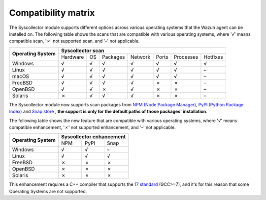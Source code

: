 .. Copyright (C) 2015, Wazuh, Inc.

.. meta::
  :description: The Compatibility matrix shows the scans that are compatible with various operating systems. Learn more about it in this section of the Wazuh documentation.

Compatibility matrix
====================

The Syscollector module supports different options across various operating systems that the Wazuh agent can be installed on. The following table shows the scans that are compatible with various operating systems, where '*√*' means compatible scan, '*✗*' not supported scan, and '*–*' not applicable.

+------------------------+----------------------------------------------------------------------------------+
|                        |                      **Syscollector scan**                                       |
+  **Operating System**  +-----------+-----------+-----------+----------+-----------+-----------+-----------+
|                        |  Hardware |    OS     |  Packages |  Network |   Ports   | Processes |  Hotfixes |
+------------------------+-----------+-----------+-----------+----------+-----------+-----------+-----------+
|    Windows             |     √     |     √     |     √     |     √    |     √     |     √     |     √     |
+------------------------+-----------+-----------+-----------+----------+-----------+-----------+-----------+
|    Linux               |     √     |     √     |     √     |     √    |     √     |     √     |     –     |
+------------------------+-----------+-----------+-----------+----------+-----------+-----------+-----------+
|    macOS               |     √     |     √     |     √     |     √    |     √     |     √     |     –     |
+------------------------+-----------+-----------+-----------+----------+-----------+-----------+-----------+
|    FreeBSD             |     √     |     √     |     √     |     √    |     ✗     |     ✗     |     –     |
+------------------------+-----------+-----------+-----------+----------+-----------+-----------+-----------+
|    OpenBSD             |     √     |     √     |     ✗     |     √    |     ✗     |     ✗     |     –     |
+------------------------+-----------+-----------+-----------+----------+-----------+-----------+-----------+
|    Solaris             |     ✗     |     √     |     √     |     √    |     ✗     |     ✗     |     –     |
+------------------------+-----------+-----------+-----------+----------+-----------+-----------+-----------+

.. versionadded:: 4.7.0

The Syscollector module now supports scan packages from `NPM (Node Package Manager)  <https://https://www.npmjs.com/>`_, `PyPI (Python Package Index)  <https://https://www.npmjs.com/>`_ and `Snap store <https://snapcraft.io/>`_ , **the support is only for the default paths of those packages' installation**.

The following table shows the new feature that are compatible with various operating systems, where '*√*' means compatible enhancement, '*✗*' not supported enhancement, and '*–*' not applicable.

+------------------------+--------------------------------+
|                        |  **Syscollector enhancement**  |
+  **Operating System**  +------+-------------+-----------+
|                        |  NPM |    PyPI     |  Snap     |
+------------------------+------+-------------+-----------+
|    Windows             |  √   |    √        |     –     |
+------------------------+------+-------------+-----------+
|    Linux               |  √   |    √        |     √     |
+------------------------+------+-------------+-----------+
|    FreeBSD             |  ✗   |    ✗        |     ✗     |
+------------------------+------+-------------+-----------+
|    OpenBSD             |  ✗   |    ✗        |     ✗     |
+------------------------+------+-------------+-----------+
|    Solaris             |  ✗   |    ✗        |     ✗     |
+------------------------+------+-------------+-----------+

This enhancement requires a C++ compiler that supports the `17 standard <https://en.cppreference.com/w/cpp/compiler_support/17>`_ (GCC>=7), and it's for this reason that some Operating Systems are not supported.